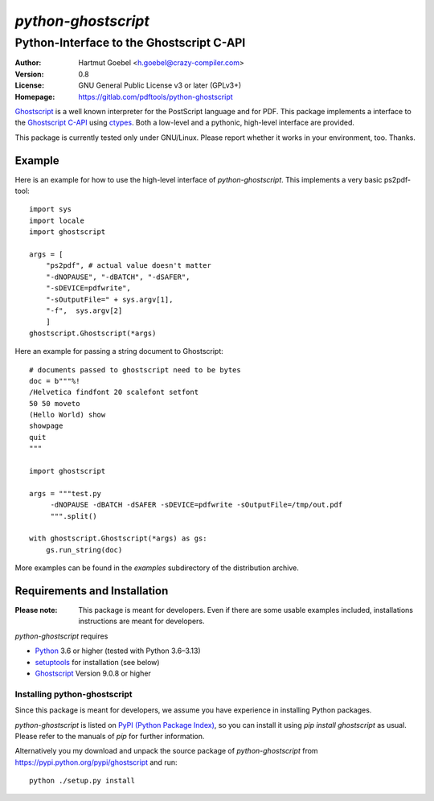 ==========================
`python-ghostscript`
==========================

---------------------------------------------------------------------
Python-Interface to the Ghostscript C-API
---------------------------------------------------------------------

:Author:  Hartmut Goebel <h.goebel@crazy-compiler.com>
:Version: 0.8
:License: GNU General Public License v3 or later (GPLv3+)
:Homepage: https://gitlab.com/pdftools/python-ghostscript

`Ghostscript`__ is a well known interpreter for the PostScript
language and for PDF. This package implements a interface to the
`Ghostscript C-API`__ using `ctypes`__. Both a low-level and a pythonic,
high-level interface are provided.

__ https://www.ghostscript.com/
__ https://ghostscript.readthedocs.io/en/latest/API.html
__ https://docs.python.org/library/ctypes.html


This package is currently tested only under GNU/Linux. Please report
whether it works in your environment, too. Thanks.


Example
~~~~~~~~~~~~~~~~~~~~~~~~~~~~~~~~

Here is an example for how to use the high-level interface of
`python-ghostscript`. This implements a very basic ps2pdf-tool::

  import sys
  import locale
  import ghostscript

  args = [
      "ps2pdf",	# actual value doesn't matter
      "-dNOPAUSE", "-dBATCH", "-dSAFER",
      "-sDEVICE=pdfwrite",
      "-sOutputFile=" + sys.argv[1],
      "-f",  sys.argv[2]
      ]
  ghostscript.Ghostscript(*args)

Here an example for passing a string document to Ghostscript::

  # documents passed to ghostscript need to be bytes
  doc = b"""%!
  /Helvetica findfont 20 scalefont setfont       
  50 50 moveto
  (Hello World) show
  showpage
  quit
  """

  import ghostscript

  args = """test.py
       -dNOPAUSE -dBATCH -dSAFER -sDEVICE=pdfwrite -sOutputFile=/tmp/out.pdf
       """.split()

  with ghostscript.Ghostscript(*args) as gs:
      gs.run_string(doc)


More examples can be found in the `examples` subdirectory of the
distribution archive.


Requirements and Installation
~~~~~~~~~~~~~~~~~~~~~~~~~~~~~~~~

:Please note: This package is meant for developers. Even if there are
  some usable examples included, installations instructions are meant
  for developers.

`python-ghostscript` requires

* `Python`__ 3.6 or higher (tested with Python 3.6–3.13)
* `setuptools`__ for installation (see below)
* `Ghostscript`__ Version 9.0.8 or higher

__ https://www.python.org/download/
__ https://pypi.python.org/pypi/setuptools
__ https://www.ghostscript.com/


Installing python-ghostscript
---------------------------------

Since this package is meant for developers, we assume you have
experience in installing Python packages.

`python-ghostscript` is listed on `PyPI (Python Package Index)`__, so
you can install it using `pip install ghostscript` as usual. Please
refer to the manuals of `pip` for further information.

__ https://pypi.python.org/pypi

Alternatively you my download and unpack the source package of
`python-ghostscript` from https://pypi.python.org/pypi/ghostscript and
run::

   python ./setup.py install



.. Emacs config:
 Local Variables:
 mode: rst
 ispell-local-dictionary: "american"
 End:
